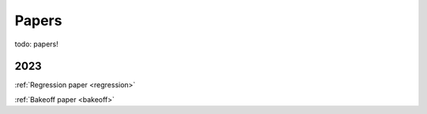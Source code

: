 .. _papers:

Papers
======

todo: papers!

2023
----

:ref:`Regression paper <regression>`

:ref:`Bakeoff paper <bakeoff>`

